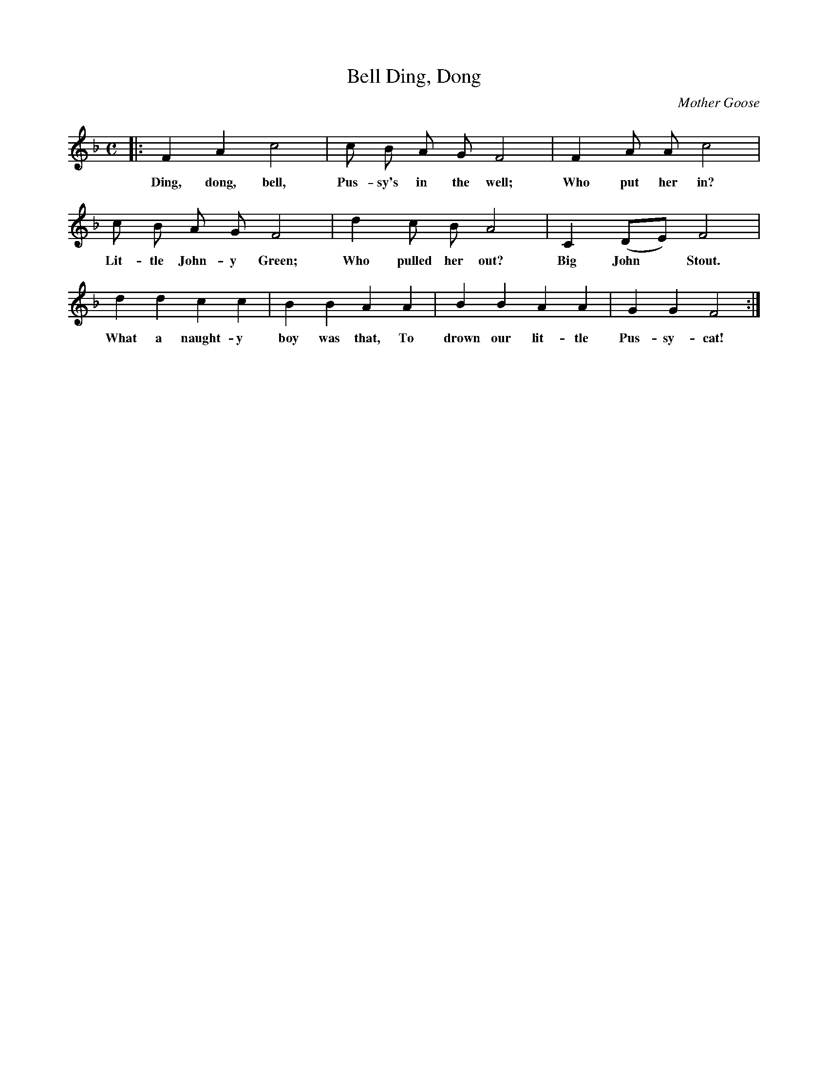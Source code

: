 X: 32
T: Ding, Dong, Bell
C: Mother Goose
%R: air, march
B: "The Everyday Song Book", 1927
F: http://www.library.pitt.edu/happybirthday/pdf/The_Everyday_Song_Book.pdf
Z: 2017 John Chambers <jc:trillian.mit.edu>
M: C
L: 1/8
K: F
% - - - - - - - - - - - - - - -
|: F2 A2 c4 | c B A G F4 | F2 A A  c4 |
w: Ding, dong, bell, Pus-sy's in the well; Who put her in?
%
   c B A G F4 | d2 c B A4 | C2 (DE) F4 |
w: Lit-tle John-y Green; Who pulled her out? Big John* Stout.
%
   d2 d2 c2 c2 | B2 B2 A2 A2 | B2 B2 A2 A2 | G2 G2 F4 :|
w: What a naught-y boy was that, To drown our lit-tle Pus-sy-cat!
% - - - - - - - - - - - - - - -
